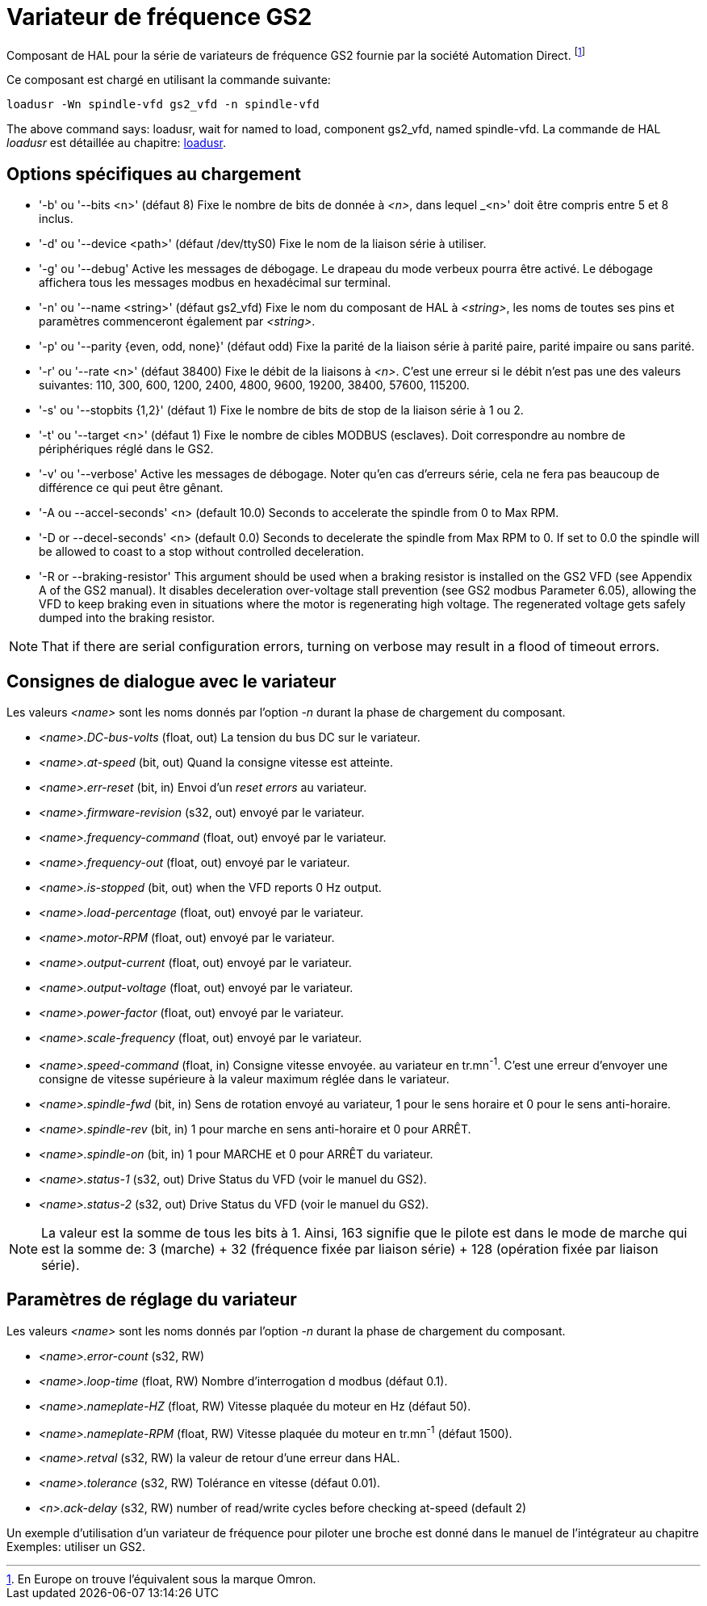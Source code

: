 :lang: en

[[cha:gs2-vfd-driver]]
= Variateur de fréquence GS2

Composant de HAL pour la série de variateurs de fréquence GS2 fournie par
la société Automation Direct. footnote:[En Europe on trouve l'équivalent sous la marque Omron.]

Ce composant est chargé en utilisant la commande suivante:

----
loadusr -Wn spindle-vfd gs2_vfd -n spindle-vfd
----

The above command says: loadusr, wait for named to load,
component gs2_vfd, named spindle-vfd.
La commande de HAL _loadusr_ est détaillée au chapitre: <<sec:loadusr,loadusr>>.

== Options spécifiques au chargement

* '-b' ou '--bits <n>' (défaut 8) Fixe le nombre de bits de donnée à _<n>_, dans
  lequel _<n>' doit être compris entre 5 et 8 inclus.
* '-d' ou '--device <path>' (défaut /dev/ttyS0) Fixe le nom de la liaison série
  à utiliser.
* '-g' ou '--debug' Active les messages de débogage.
  Le drapeau du mode verbeux pourra être activé. Le débogage affichera tous
  les messages modbus en hexadécimal sur terminal.
* '-n' ou '--name <string>' (défaut gs2_vfd) Fixe le nom du composant de HAL à
  _<string>_, les noms de toutes ses pins et paramètres commenceront également
  par _<string>_.
* '-p' ou '--parity {even, odd, none}' (défaut odd) Fixe la parité de la liaison
  série à parité paire, parité impaire ou sans parité.
* '-r' ou '--rate <n>' (défaut 38400) Fixe le débit de la liaisons à _<n>_.
  C'est une erreur si le débit n'est pas une des valeurs suivantes: 110, 300,
  600, 1200, 2400, 4800, 9600, 19200, 38400, 57600, 115200.
* '-s' ou '--stopbits {1,2}' (défaut 1) Fixe le nombre de bits de stop de la liaison série à 1 ou 2.
* '-t' ou '--target <n>' (défaut 1) Fixe le nombre de cibles MODBUS (esclaves).
  Doit correspondre au nombre de périphériques réglé dans le GS2.
* '-v' ou '--verbose' Active les messages de débogage. Noter qu'en cas d'erreurs série, cela ne fera pas beaucoup de différence ce qui peut être gênant.
* '-A ou --accel-seconds' <n> (default 10.0) Seconds to accelerate the spindle
  from 0 to Max RPM.
* '-D or --decel-seconds' <n> (default 0.0) Seconds to decelerate the spindle
  from Max RPM to 0. If set to 0.0 the spindle will be allowed to coast to a
  stop without controlled deceleration.
* '-R or --braking-resistor' This argument should be used when a braking
  resistor is installed on the GS2 VFD (see Appendix A of the GS2 manual).
  It disables deceleration over-voltage stall prevention (see GS2 modbus
  Parameter 6.05), allowing the VFD to keep braking even in situations where
  the motor is regenerating high voltage. The regenerated voltage gets safely
  dumped into the braking resistor.

[NOTE]
That if there are serial configuration errors, turning on verbose
may result in a flood of timeout errors.

== Consignes de dialogue avec le variateur

Les valeurs _<name>_ sont les noms donnés par l'option _-n_ durant la phase de chargement du composant.

* _<name>.DC-bus-volts_ (float, out) La tension du bus DC sur le variateur.
* _<name>.at-speed_ (bit, out) Quand la consigne vitesse est atteinte.
* _<name>.err-reset_ (bit, in) Envoi d'un _reset errors_ au variateur.
* _<name>.firmware-revision_ (s32, out) envoyé par le variateur.
* _<name>.frequency-command_ (float, out) envoyé par le variateur.
* _<name>.frequency-out_ (float, out) envoyé par le variateur.
* _<name>.is-stopped_ (bit, out) when the VFD reports 0 Hz output.
* _<name>.load-percentage_ (float, out) envoyé par le variateur.
* _<name>.motor-RPM_ (float, out) envoyé par le variateur.
* _<name>.output-current_ (float, out) envoyé par le variateur.
* _<name>.output-voltage_ (float, out) envoyé par le variateur.
* _<name>.power-factor_ (float, out) envoyé par le variateur.
* _<name>.scale-frequency_ (float, out) envoyé par le variateur.
* _<name>.speed-command_ (float, in) Consigne vitesse envoyée.
  au variateur en tr.mn^-1^. C'est une erreur d'envoyer une consigne de
  vitesse supérieure à la valeur maximum réglée dans le variateur.
* _<name>.spindle-fwd_ (bit, in) Sens de rotation envoyé au variateur, 1 pour le sens horaire et 0 pour le sens anti-horaire.
* _<name>.spindle-rev_ (bit, in) 1 pour marche en sens anti-horaire et 0 pour ARRÊT.
* _<name>.spindle-on_ (bit, in) 1 pour MARCHE et 0 pour ARRÊT du variateur.
* _<name>.status-1_ (s32, out) Drive Status du VFD (voir le manuel du GS2).
* _<name>.status-2_ (s32, out) Drive Status du VFD (voir le manuel du GS2).

[NOTE]
La valeur est la somme de tous les bits à 1. Ainsi, 163
signifie que le pilote est dans le mode de marche qui est la somme de: 3 (marche) + 32
(fréquence fixée par liaison série) + 128 (opération fixée par liaison série).

== Paramètres de réglage du variateur

Les valeurs _<name>_ sont les noms donnés par l'option _-n_ durant la phase de chargement du composant.

* _<name>.error-count_ (s32, RW) 
* _<name>.loop-time_ (float, RW) Nombre d'interrogation d modbus (défaut 0.1).
* _<name>.nameplate-HZ_ (float, RW) Vitesse plaquée du moteur en Hz (défaut 50).
* _<name>.nameplate-RPM_ (float, RW) Vitesse plaquée du moteur en tr.mn^-1^ (défaut 1500).
* _<name>.retval_ (s32, RW) la valeur de retour d'une erreur dans HAL.
* _<name>.tolerance_ (s32, RW) Tolérance en vitesse (défaut 0.01).
* _<n>.ack-delay_ (s32, RW) number of read/write cycles before checking at-speed
  (default 2)

Un exemple d'utilisation d'un variateur de fréquence pour piloter une broche
est donné dans le manuel de l'intégrateur au chapitre Exemples: utiliser un GS2.
